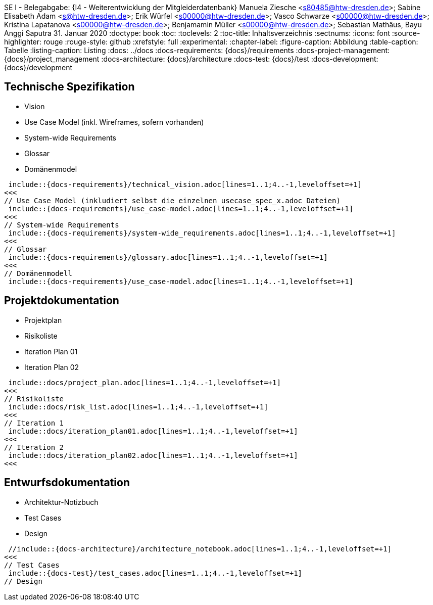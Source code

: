 SE I - Belegabgabe: {I4 - Weiterentwicklung der Mitgleiderdatenbank}
// --- 2. Teammitglieder -----------------------
Manuela Ziesche <s80485@htw-dresden.de>; Sabine Elisabeth Adam <s@htw-dresden.de>; Erik Würfel <s00000@htw-dresden.de>; Vasco Schwarze <s00000@htw-dresden.de>; Kristina Lapatanova <s00000@htw-dresden.de>; Benjamamin Müller <s00000@htw-dresden.de>; Sebastian Mathäus, Bayu Anggi Saputra 
// --- 3. Abgabedatum --------------------------
31. Januar 2020
// ---------------------------------------------
//include::../docs/_includes/default-attributes.inc.adoc[]
:doctype: book
:toc:
:toclevels: 2
:toc-title: Inhaltsverzeichnis
:sectnums:
:icons: font
//:source-highlighter: highlightjs
:source-highlighter: rouge
:rouge-style: github
:xrefstyle: full
:experimental:
:chapter-label:
:figure-caption: Abbildung
:table-caption: Tabelle
:listing-caption: Listing
// Folders
:docs: ../docs
:docs-requirements: {docs}/requirements
:docs-project-management: {docs}/project_management
:docs-architecture: {docs}/architecture
:docs-test: {docs}/test
:docs-development: {docs}/development

<<<

// --- 4. include Pfade anpassen ---------------

== Technische Spezifikation

* Vision
* Use Case Model (inkl. Wireframes, sofern vorhanden)
* System-wide Requirements
* Glossar
* Domänenmodel

// Vision
 include::{docs-requirements}/technical_vision.adoc[lines=1..1;4..-1,leveloffset=+1]
<<<
// Use Case Model (inkludiert selbst die einzelnen usecase_spec_x.adoc Dateien)
 include::{docs-requirements}/use_case-model.adoc[lines=1..1;4..-1,leveloffset=+1]
<<<
// System-wide Requirements
 include::{docs-requirements}/system-wide_requirements.adoc[lines=1..1;4..-1,leveloffset=+1]
<<<
// Glossar
 include::{docs-requirements}/glossary.adoc[lines=1..1;4..-1,leveloffset=+1]
<<<
// Domänenmodell
 include::{docs-requirements}/use_case-model.adoc[lines=1..1;4..-1,leveloffset=+1]

== Projektdokumentation

* Projektplan
* Risikoliste
* Iteration Plan 01
* Iteration Plan 02

// Projektplan
 include::docs/project_plan.adoc[lines=1..1;4..-1,leveloffset=+1]
<<<
// Risikoliste
 include::docs/risk_list.adoc[lines=1..1;4..-1,leveloffset=+1]
<<<
// Iteration 1
 include::docs/iteration_plan01.adoc[lines=1..1;4..-1,leveloffset=+1]
<<<
// Iteration 2
 include::docs/iteration_plan02.adoc[lines=1..1;4..-1,leveloffset=+1]
<<<


== Entwurfsdokumentation
* Architektur-Notizbuch
* Test Cases
* Design

// Architektur-Notizbuch

 //include::{docs-architecture}/architecture_notebook.adoc[lines=1..1;4..-1,leveloffset=+1]
<<<
// Test Cases
 include::{docs-test}/test_cases.adoc[lines=1..1;4..-1,leveloffset=+1]
// Design

// ---------------------------------------------
